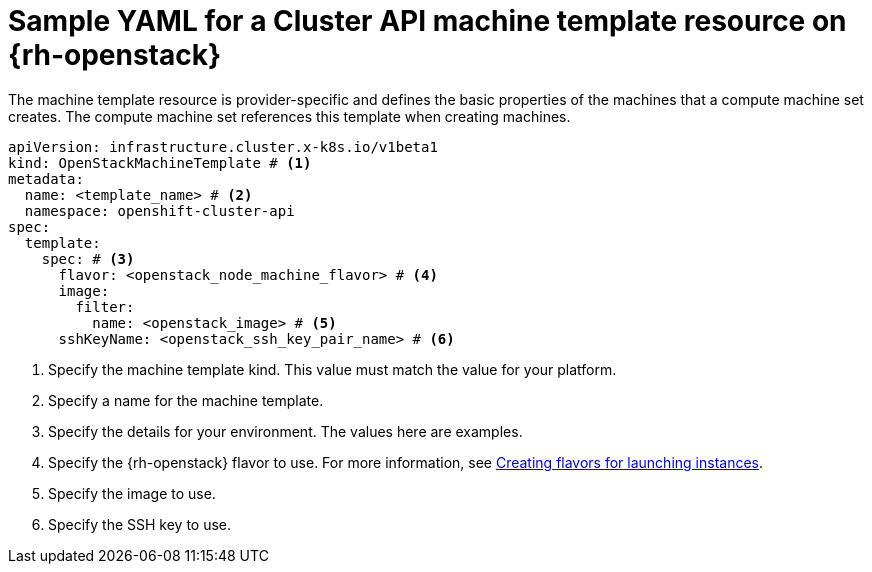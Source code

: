 // Module included in the following assemblies:
//
// * machine_management/cluster_api_machine_management/cluster_api_provider_configurations/cluster-api-config-options-rhosp.adoc

:_mod-docs-content-type: REFERENCE
[id="capi-yaml-machine-template-rhosp_{context}"]
= Sample YAML for a Cluster API machine template resource on {rh-openstack}

The machine template resource is provider-specific and defines the basic properties of the machines that a compute machine set creates.
The compute machine set references this template when creating machines.

[source,yaml]
----
apiVersion: infrastructure.cluster.x-k8s.io/v1beta1
kind: OpenStackMachineTemplate # <1>
metadata:
  name: <template_name> # <2>
  namespace: openshift-cluster-api
spec:
  template:
    spec: # <3>
      flavor: <openstack_node_machine_flavor> # <4>
      image:
        filter:
          name: <openstack_image> # <5>
      sshKeyName: <openstack_ssh_key_pair_name> # <6>
----
<1> Specify the machine template kind.
This value must match the value for your platform.
<2> Specify a name for the machine template.
<3> Specify the details for your environment.
The values here are examples.
<4> Specify the {rh-openstack} flavor to use.
For more information, see link:https://docs.redhat.com/en/documentation/red_hat_openstack_platform/17.1/html/configuring_the_compute_service_for_instance_creation/assembly_creating-flavors-for-launching-instances_instance-flavors[Creating flavors for launching instances].
<5> Specify the image to use.
<6> Specify the SSH key to use.